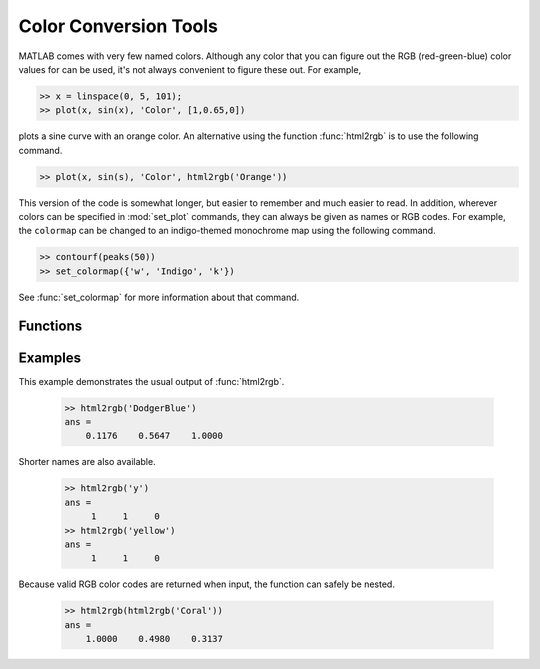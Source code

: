 
.. role:: input(mod)

**********************
Color Conversion Tools
**********************
    
MATLAB comes with very few named colors.  Although any color that you can figure
out the RGB (red-green-blue) color values for can be used, it's not always
convenient to figure these out.  For example, 

.. code-block:: matlab

    >> x = linspace(0, 5, 101);
    >> plot(x, sin(x), 'Color', [1,0.65,0])
    
plots a sine curve with an orange color.  An alternative using the function
:func:`html2rgb` is to use the following command.

.. code-block:: matlab

    >> plot(x, sin(s), 'Color', html2rgb('Orange'))
    
This version of the code is somewhat longer, but easier to remember and much
easier to read.  In addition, wherever colors can be specified in
:mod:`set_plot` commands, they can always be given as names or RGB codes.  For
example, the ``colormap`` can be changed to an indigo-themed monochrome map
using the following command.

.. code-block:: matlab

    >> contourf(peaks(50))
    >> set_colormap({'w', 'Indigo', 'k'})
    
See :func:`set_colormap` for more information about that command.

Functions
=========

.. function:: html2rgb(cname)

    Convert a named color *cname* (``char``) to an RGB code.
    
    .. code-block:: matlab
        
        rgb = html2rgb(cname)
        rgb = html2rgb(crgb)
    
    +---------+-------------------+------------------+
    | Input   | Purpose           | Type             |
    +=========+===================+==================+
    | *cname* | name of color     | ``char``         |
    +---------+-------------------+------------------+
    | *cgrb*  | RGB code          | ``[1x3 double]`` |
    +---------+-------------------+------------------+
    
    +----------+--------------------+------------------+
    | Output   | Purpose            | Type             |
    +==========+====================+==================+
    | *rgb*    | RGB color code     | ``[1x3 double]`` |
    +----------+--------------------+------------------+
    
    .. note::
        
        If a numeric input is given, it is simply returned.  This is the case to
        that the function does not produces errors when a valid RGB color is
        given as input.  Thus it always save to put :func:`html2rgb` around a
        color reference.
        
    .. note::
        
        Most of the colors available to this function are tabulated
        `here <http://www.w3schools.com/html/html_colornames.asp>`_.  In 
        addition, the standard MATLAB single-character colors (:code:`'w'`, 
        white; :code:`'k'`, black; :code:`'r'`, red; :code:`'y'`, yellow;
        :code:`'g'`, green; :code:`'c'`, cyan; :code:`'b'`, blue; and
        :code:`'m'`, magenta) are also recognized.
    
Examples
========

This example demonstrates the usual output of :func:`html2rgb`.
    
    .. code-block:: matlab
    
        >> html2rgb('DodgerBlue')
        ans =
            0.1176    0.5647    1.0000
            
Shorter names are also available.

    .. code-block:: matlab
    
        >> html2rgb('y')
        ans =
             1     1     0
        >> html2rgb('yellow')
        ans =
             1     1     0
             
Because valid RGB color codes are returned when input, the function can safely
be nested.

    .. code-block:: matlab
    
        >> html2rgb(html2rgb('Coral'))
        ans =
            1.0000    0.4980    0.3137
